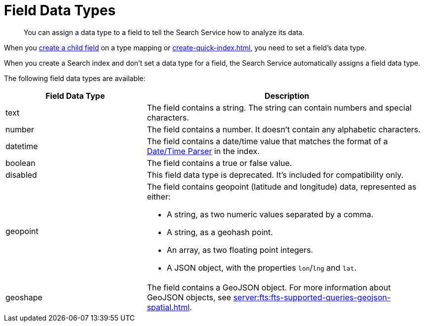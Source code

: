 = Field Data Types 
:page-topic-type: reference 
:description: You can assign a data type to a field to tell the Search Service how to analyze its data. 

[abstract]
{description}

When you xref:create-child-field.adoc[create a child field] on a type mapping or xref:create-quick-index.adoc[], you need to set a field's data type. 

When you create a Search index and don't set a data type for a field, the Search Service automatically assigns a field data type.

The following field data types are available: 

[cols="1,2"]
|====
|Field Data Type |Description 

|text |The field contains a string. The string can contain numbers and special characters.

|number |The field contains a number. It doesn't contain any alphabetic characters. 

|datetime |The field contains a date/time value that matches the format of a xref:customize-index.adoc#date-time[Date/Time Parser] in the index. 

|boolean |The field contains a true or false value. 

|disabled | This field data type is deprecated. It's included for compatibility only. 

|geopoint a|

The field contains geopoint (latitude and longitude) data, represented as either: 

* A string, as two numeric values separated by a comma. 
* A string, as a geohash point. 
* An array, as two floating point integers. 
* A JSON object, with the properties `lon`/`lng` and `lat`.

|geoshape |The field contains a GeoJSON object. For more information about GeoJSON objects, see xref:server:fts:fts-supported-queries-geojson-spatial.adoc[].
|====